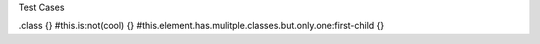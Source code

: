 Test Cases


.class {}
#this.is:not(cool) {}
#this.element.has.mulitple.classes.but.only.one:first-child {}

